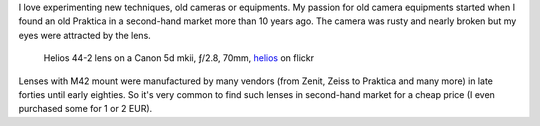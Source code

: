 .. title: Photographic Techniques or my Organized Photographic Mess
.. slug: mess
.. date: 2016-04-28 21:45:59 UTC+02:00
.. tags: contact
.. link:
.. description: A summary and notes about my photographic techniques
.. type: text
.. author: Alexandre Dulaunoy

I love experimenting new techniques, old cameras or equipments. My passion for old camera equipments started when I found
an old Praktica in a second-hand market more than 10 years ago. The camera was rusty and nearly broken but my eyes were attracted by the lens.

.. figure:: helios.jpg

   Helios 44-2 lens on a Canon 5d mkii, ƒ/2.8, 70mm, helios_ on flickr

.. _helios: https://www.flickr.com/photos/adulau/8453209089/

Lenses with M42 mount were manufactured by many vendors (from Zenit, Zeiss to Praktica and many more) in late forties until early eighties. So
it's very common to find such lenses in second-hand market for a cheap price (I even purchased some for 1 or 2 EUR).
